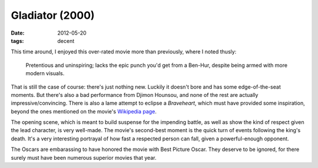 Gladiator (2000)
================

:date: 2012-05-20
:tags: decent



This time around, I enjoyed this over-rated movie more than previously,
where I noted thusly:

    Pretentious and uninspiring; lacks the epic punch you'd get from a
    Ben-Hur, despite being armed with more modern visuals.

That is still the case of course: there's just nothing new. Luckily it
doesn't bore and has some edge-of-the-seat moments. But there's also a
bad performance from Djimon Hounsou, and none of the rest are actually
impressive/convincing. There is also a lame attempt to eclipse a
*Braveheart*, which must have provided some inspiration, beyond the ones
mentioned on the movie's `Wikipedia page`_.

The opening scene, which is meant to build suspense for the impending
battle, as well as show the kind of respect given the lead character, is
very well-made. The movie's second-best moment is the quick turn of
events following the king's death. It's a very interesting portrayal of
how fast a respected person can fall, given a powerful-enough opponent.

The Oscars are embarassing to have honored the movie with Best Picture
Oscar. They deserve to be ignored, for there surely must have been
numerous superior movies that year.

.. _Wikipedia page: http://en.wikipedia.org/wiki/Gladiator_(2000_film)#Influences
